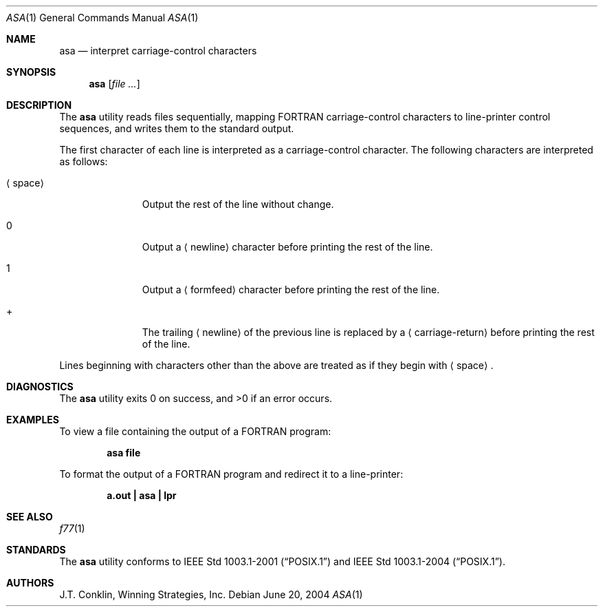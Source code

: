 .\"	$NetBSD: asa.1,v 1.11 2002/02/08 01:36:18 ross Exp $
.\"
.\" Copyright (c) 1993 Winning Strategies, Inc.
.\" All rights reserved.
.\"
.\" Redistribution and use in source and binary forms, with or without
.\" modification, are permitted provided that the following conditions
.\" are met:
.\" 1. Redistributions of source code must retain the above copyright
.\"    notice, this list of conditions and the following disclaimer.
.\" 2. Redistributions in binary form must reproduce the above copyright
.\"    notice, this list of conditions and the following disclaimer in the
.\"    documentation and/or other materials provided with the distribution.
.\" 3. All advertising materials mentioning features or use of this software
.\"    must display the following acknowledgement:
.\"      This product includes software developed by Winning Strategies, Inc.
.\" 4. The name of the author may not be used to endorse or promote products
.\"    derived from this software without specific prior written permission
.\"
.\" THIS SOFTWARE IS PROVIDED BY THE AUTHOR ``AS IS'' AND ANY EXPRESS OR
.\" IMPLIED WARRANTIES, INCLUDING, BUT NOT LIMITED TO, THE IMPLIED WARRANTIES
.\" OF MERCHANTABILITY AND FITNESS FOR A PARTICULAR PURPOSE ARE DISCLAIMED.
.\" IN NO EVENT SHALL THE AUTHOR BE LIABLE FOR ANY DIRECT, INDIRECT,
.\" INCIDENTAL, SPECIAL, EXEMPLARY, OR CONSEQUENTIAL DAMAGES (INCLUDING, BUT
.\" NOT LIMITED TO, PROCUREMENT OF SUBSTITUTE GOODS OR SERVICES; LOSS OF USE,
.\" DATA, OR PROFITS; OR BUSINESS INTERRUPTION) HOWEVER CAUSED AND ON ANY
.\" THEORY OF LIABILITY, WHETHER IN CONTRACT, STRICT LIABILITY, OR TORT
.\" (INCLUDING NEGLIGENCE OR OTHERWISE) ARISING IN ANY WAY OUT OF THE USE OF
.\" THIS SOFTWARE, EVEN IF ADVISED OF THE POSSIBILITY OF SUCH DAMAGE.
.\"
.\" $FreeBSD: src/usr.bin/asa/asa.1,v 1.3 2002/05/30 13:33:59 ru Exp $
.\" $DragonFly: src/usr.bin/asa/asa.1,v 1.3 2005/08/01 01:49:17 swildner Exp $
.\"
.Dd June 20, 2004
.Dt ASA 1
.Os
.Sh NAME
.Nm asa
.Nd interpret carriage-control characters
.Sh SYNOPSIS
.Nm
.Op Ar
.Sh DESCRIPTION
The
.Nm
utility reads files sequentially, mapping
.Tn FORTRAN
carriage-control characters to line-printer control sequences,
and writes them to the standard output.
.Pp
The first character of each line is interpreted as a carriage-control
character.
The following characters are interpreted as follows:
.Bl -tag -width ".Aq space"
.It Aq space
Output the rest of the line without change.
.It 0
Output a
.Aq newline
character before printing the rest of the line.
.It 1
Output a
.Aq formfeed
character before printing the rest of the line.
.It \&+
The trailing
.Aq newline
of the previous line is replaced by a
.Aq carriage-return
before printing the rest of the line.
.El
.Pp
Lines beginning with characters other than the above are treated as if they
begin with
.Aq space .
.Sh DIAGNOSTICS
.Ex -std
.Sh EXAMPLES
To view a file containing the output of a
.Tn FORTRAN
program:
.Pp
.Dl "asa file"
.Pp
To format the output of a
.Tn FORTRAN
program and redirect it to a line-printer:
.Pp
.Dl "a.out | asa | lpr"
.Sh SEE ALSO
.Xr f77 1
.Sh STANDARDS
The
.Nm
utility conforms to
.St -p1003.1-2001
and
.St -p1003.1-2004 .
.Sh AUTHORS
.An J.T. Conklin ,
Winning Strategies, Inc.
